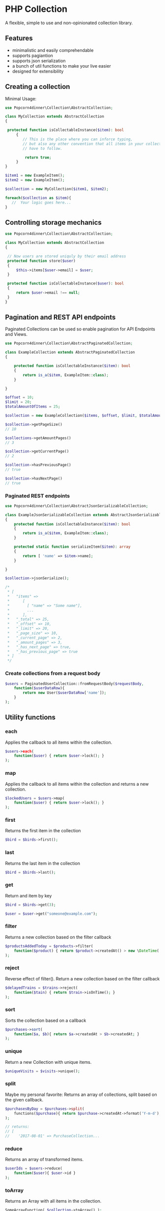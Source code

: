 * PHP Collection
A flexible, simple to use and non-opinionated collection library.

** Features
+ minimalistic and easily comprehendable
+ supports pagiantion
+ supports json serialization
+ a bunch of util functions to make your live easier
+ designed for extensibility 

** Creating a collection
Minimal Usage:
#+BEGIN_SRC php
use Popcorn4dinner\Collection\AbstractCollection;

class MyCollection extends AbstractCollection
{ 
   
 protected function isCollectableInstance($item): bool
     {
        // This is the place where you can inforce typing,
        // but also any other convention that all items in your collection 
        // have to follow.
        
         return true;
     }
}
#+END_SRC

#+BEGIN_SRC php
 $item1 = new ExampleItem();
 $item2 = new ExampleItem();
 
 $collection = new MyCollection($item1, $item2); 
 
 foreach($collection as $item){
    //  Your logic goes here...
 }
#+END_SRC
**  Controlling storage mechanics
#+BEGIN_SRC php
use Popcorn4dinner\Collection\AbstractCollection;

class MyCollection extends AbstractCollection
{

 // Now users are stored uniquly by their email address
 protected function store($user)
 {
     $this->items[$user->email] = $user;
 }     
  
 protected function isCollectableInstance($user): bool
 {
     return $user->email !== null;
 }
}
#+END_SRC

** Pagination and REST API endpoints
Paginated Collections can be used so enable pagination for API Endpoints and Views.

#+BEGIN_SRC php
use Popcorn4dinner\Collection\AbstractPaginatedCollection;
  
class ExampleCollection extends AbstractPaginatedCollection
{

    protected function isCollectableInstance($item): bool
    {
        return is_a($item, ExampleItem::class);
    }
    
}
#+END_SRC

#+BEGIN_SRC php
$offset = 10;
$limit = 20;
$totalAmountOfItems = 25;
  
$collection = new ExampleCollection($items, $offset, $limit, $totalAmountOfItems);
  
$collection->getPageSize()
// 10
  
$collections->getAmountPages()
// 3
  
$collection->getCurrentPage()
// 2
  
$collection->hasPreviousPage()
// true
  
$collection->hasNextPage()
// true
#+END_SRC

*** Paginated REST endpoints
#+BEGIN_SRC php
use Popcorn4dinner\Collection\AbstractJsonSerializableCollection;
  
class ExampleJsonSerializableCollection extends AbstractJsonSerializableCollection
{
    protected function isCollectableInstance($item): bool
    {
        return is_a($item, ExampleItem::class);
    }
  
    protected static function serializeItem($item): array
    {
        return [ 'name' => $item->name];
    }
      
}
#+END_SRC

#+BEGIN_SRC php
$collection->jsonSerialize();

/*
 * [
 *   "items" => 
 *      [
 *        [ "name" => "Some name"],
 *        ...  
 *      ],
 *   "_total" => 25,
 *   "_offset" => 10,
 *   "_limit" => 20,
 *   "_page_size" => 10,
 *   "_current_page" => 2,
 *   "_amount_pages" => 3,
 *   "_has_next_page" => true,
 *   "_has_previous_page" => true
 * ]
 */
#+END_SRC

*** Create collections from a request body
#+BEGIN_SRC php
$users = PaginatedUserCollection::fromRequestBody($requestBody, 
    function($userDataRow){
        return new User($userDataRow['name']);
    }
);
#+END_SRC

** Utility functions

*** each
Applies the callback to all items within the collection.
#+BEGIN_SRC php
$users->each(
    function($user) { return $user->lock(); }
);
#+END_SRC

*** map
Applies the callback to all items within the collection and returns a new collection.
#+BEGIN_SRC php
$lockedUsers = $users->map(
    function($user) { return $user->lock(); }
);
#+END_SRC

*** first
Returns the first item in the collection
#+BEGIN_SRC php
$bird = $birds->first();
#+END_SRC

*** last
Returns the last item in the collection
#+BEGIN_SRC php
$bird = $birds->last();
#+END_SRC

*** get
Return and item by key
#+BEGIN_SRC php
$bird = $birds->get(3);

$user = $user->get("someone@example.com");
#+END_SRC

*** filter
Returns a new collection based on the filter callback
#+BEGIN_SRC php
$productsAddedToday = $products->filter(
    function($product) { return $product->createdAt() > new \DateTime('today'); }
);
#+END_SRC

*** reject
Reverse effect of filter(). Return a new collection based on the filter callback
#+BEGIN_SRC php
$delayedTrains = $trains->reject(
    function($tain) { return $train->isOnTime(); }
);
#+END_SRC

*** sort
Sorts the collection based on a callback
#+BEGIN_SRC php
$purchases->sort(
    function($a, $b){ return $a->createdAt > $b->createdAt; }
);
#+END_SRC

*** unique
Return a new Collection with unique items.
#+BEGIN_SRC php
$uniqueVisits = $visits->unique();
#+END_SRC

*** split
Maybe my personal favorite: Returns an array of collections, split based on the given callback.
#+BEGIN_SRC php
$purchasesByDay = $purchases->split(
    functions($purchase){ return $purchase->createdAt->format('Y-m-d'); }
);
  
// returns:
// [
//    '2017-08-01' => PurchaseCollection...

#+END_SRC

*** reduce
Returns an array of transformed items.
#+BEGIN_SRC php
$userIds = $users->reduce(
    function($user){ $user->id }
);
#+END_SRC

*** toArray
Returns an Array with all items in the collection.
#+BEGIN_SRC php
SomeArrayFunction( $collection->toArray() );
#+END_SRC


** License
MIT

